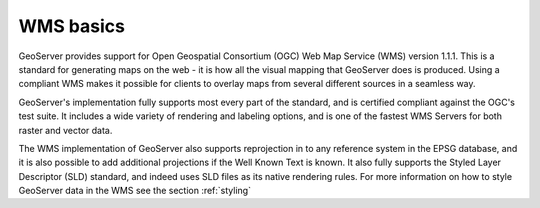 .. _wms_basics:

WMS basics
==========

GeoServer provides support for Open Geospatial Consortium (OGC) Web Map Service (WMS) version 1.1.1.  This is a standard for generating maps on the web - it is how all the visual mapping that GeoServer does is produced.  Using a compliant WMS makes it possible for clients to overlay maps from several different sources in a seamless way.

GeoServer's implementation fully supports most every part of the standard, and is certified compliant against the OGC's test suite.  It includes a wide variety of rendering and labeling options, and is one of the fastest WMS Servers for both raster and vector data.  

The WMS implementation of GeoServer also supports reprojection in to any reference system in the EPSG database, and it is also possible to add additional projections if the Well Known Text is known.  It also fully supports the Styled Layer Descriptor (SLD) standard, and indeed uses SLD files as its native rendering rules.  For more information on how to style GeoServer data in the WMS see the section :ref:`styling`

